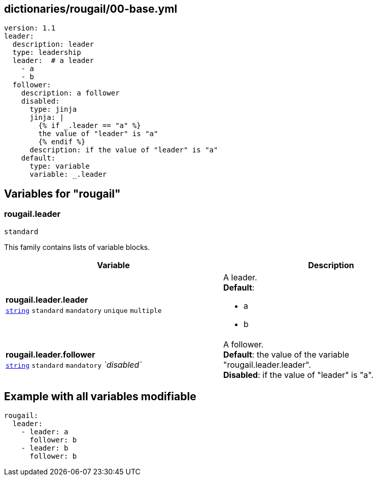 == dictionaries/rougail/00-base.yml

[,yaml]
----
version: 1.1
leader:
  description: leader
  type: leadership
  leader:  # a leader
    - a
    - b
  follower:
    description: a follower
    disabled:
      type: jinja
      jinja: |
        {% if _.leader == "a" %}
        the value of "leader" is "a"
        {% endif %}
      description: if the value of "leader" is "a"
    default:
      type: variable
      variable: _.leader
----
== Variables for "rougail"

=== rougail.leader

`standard`


This family contains lists of variable blocks.

[cols="121a,121a",options="header"]
|====
| Variable                                                                                                                | Description                                                                                                             
| 
**rougail.leader.leader** +
`https://rougail.readthedocs.io/en/latest/variable.html#variables-types[string]` `standard` `mandatory` `unique` `multiple`                                                                                                                         | 
A leader. +
**Default**: 

* a
* b                                                                                                                         
| 
**rougail.leader.follower** +
`https://rougail.readthedocs.io/en/latest/variable.html#variables-types[string]` `standard` `mandatory` _`disabled`_                                                                                                                         | 
A follower. +
**Default**: the value of the variable "rougail.leader.leader". +
**Disabled**: if the value of "leader" is "a".                                                                                                                         
|====


== Example with all variables modifiable

[,yaml]
----
rougail:
  leader:
    - leader: a
      follower: b
    - leader: b
      follower: b
----
